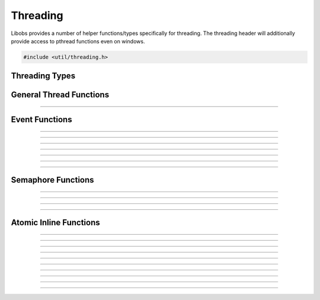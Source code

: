 Threading
=========

Libobs provides a number of helper functions/types specifically for
threading.  The threading header will additionally provide access to
pthread functions even on windows.

.. code:: cpp

   #include <util/threading.h>


Threading Types
---------------

.. type:: os_event_t
.. type:: os_sem_t


General Thread Functions
------------------------

.. function:: void os_set_thread_name(const char *name)

   Sets the name of the current thread.

----------------------


Event Functions
---------------

.. function:: int  os_event_init(os_event_t **event, enum os_event_type type)

   Creates an event object.

   :param event: Pointer that receives a pointer to a new event object
   :param type:  Can be one of the following values:

                 - OS_EVENT_TYPE_AUTO - Automatically resets when
                   signaled
                 - OS_EVENT_TYPE_MANUAL - Stays signaled until the
                   :c:func:`os_event_reset()` function is called

   :return:      0 if successful, negative otherwise

----------------------

.. function:: void os_event_destroy(os_event_t *event)

   Destroys an event.

   :param event: An event object

----------------------

.. function:: int  os_event_wait(os_event_t *event)

   Waits for an event to signal.

   :param event: An event object
   :return:      0 if successful, negative otherwise

----------------------

.. function:: int  os_event_timedwait(os_event_t *event, unsigned long milliseconds)

   Waits a specific duration for an event to signal.

   :param event:        An event object
   :param milliseconds: Milliseconds to wait
   :return:             Can be one of the following values:
   
                        - 0 - successful
                        - ETIMEDOUT - Timed out
                        - EINVAL - An unexpected error occured

----------------------

.. function:: int  os_event_try(os_event_t *event)

   Checks for a signaled state without waiting.

   :param event: An event object
   :return:             Can be one of the following values:
   
                        - 0 - successful
                        - EAGAIN - The event is not signaled
                        - EINVAL - An unexpected error occured

----------------------

.. function:: int  os_event_signal(os_event_t *event)

   Signals the event.

   :param event: An event object
   :return:      0 if successful, negative otherwise

----------------------

.. function:: void os_event_reset(os_event_t *event)

   Resets the signaled state of the event.

   :param event: An event object

----------------------


Semaphore Functions
-------------------

.. function:: int  os_sem_init(os_sem_t **sem, int value)

   Creates a semaphore object.

   :param sem:   Pointer that receives a pointer to the semaphore object
   :param value: Initial value of the semaphore
   :return:      0 if successful, negative otherwise

----------------------

.. function:: void os_sem_destroy(os_sem_t *sem)

   Destroys a sempahore object.

   :param sem:   Semaphore object

----------------------

.. function:: int  os_sem_post(os_sem_t *sem)

   Increments the semaphore.

   :param sem:   Semaphore object
   :return:      0 if successful, negative otherwise

----------------------

.. function:: int  os_sem_wait(os_sem_t *sem)

   Decrements the semphore or waits until the semaphore has been
   incremented.

   :param sem:   Semaphore object
   :return:      0 if successful, negative otherwise

---------------------


Atomic Inline Functions
-----------------------

.. function:: long os_atomic_inc_long(volatile long *val)

   Increments a long variable atomically.

---------------------

.. function:: long os_atomic_dec_long(volatile long *val)

   Decrements a long variable atomically.

---------------------

.. function:: void os_atomic_store_long(volatile long *ptr, long val)

   Stores the value of a long variable atomically.

---------------------

.. function:: long os_atomic_set_long(volatile long *ptr, long val)

   Exchanges the value of a long variable atomically. Badly named.

---------------------

.. function:: long os_atomic_exchange_long(volatile long *ptr, long val)

   Exchanges the value of a long variable atomically. Properly named.

---------------------

.. function:: long os_atomic_load_long(const volatile long *ptr)

   Gets the value of a long variable atomically.

---------------------

.. function:: bool os_atomic_compare_swap_long(volatile long *val, long old_val, long new_val)

   Swaps the value of a long variable atomically if its value matches.

---------------------

.. function:: void os_atomic_store_bool(volatile bool *ptr, bool val)

   Stores the value of a boolean variable atomically.

---------------------

.. function:: bool os_atomic_set_bool(volatile bool *ptr, bool val)

   Exchanges the value of a boolean variable atomically. Badly named.

---------------------

.. function:: bool os_atomic_exchange_bool(volatile bool *ptr, bool val)

   Exchanges the value of a boolean variable atomically. Properly named.

---------------------

.. function:: bool os_atomic_load_bool(const volatile bool *ptr)

   Gets the value of a boolean variable atomically.
